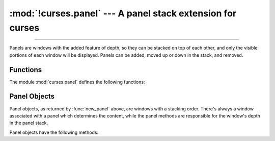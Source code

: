 :mod:`!curses.panel` --- A panel stack extension for curses
===========================================================

.. module:: curses.panel
   :synopsis: A panel stack extension that adds depth to  curses windows.

.. sectionauthor:: A.M. Kuchling <amk@amk.ca>

--------------

Panels are windows with the added feature of depth, so they can be stacked on
top of each other, and only the visible portions of each window will be
displayed.  Panels can be added, moved up or down in the stack, and removed.


.. _cursespanel-functions:

Functions
---------

The module :mod:`curses.panel` defines the following functions:


.. function:: bottom_panel()

   Returns the bottom panel in the panel stack.


.. function:: new_panel(win)

   Returns a panel object, associating it with the given window *win*. Be aware
   that you need to keep the returned panel object referenced explicitly.  If you
   don't, the panel object is garbage collected and removed from the panel stack.


.. function:: top_panel()

   Returns the top panel in the panel stack.


.. function:: update_panels()

   Updates the virtual screen after changes in the panel stack. This does not call
   :func:`curses.doupdate`, so you'll have to do this yourself.


.. _curses-panel-objects:

Panel Objects
-------------

Panel objects, as returned by :func:`new_panel` above, are windows with a
stacking order. There's always a window associated with a panel which determines
the content, while the panel methods are responsible for the window's depth in
the panel stack.

Panel objects have the following methods:


.. method:: Panel.above()

   Returns the panel above the current panel.


.. method:: Panel.below()

   Returns the panel below the current panel.


.. method:: Panel.bottom()

   Push the panel to the bottom of the stack.


.. method:: Panel.hidden()

   Returns ``True`` if the panel is hidden (not visible), ``False`` otherwise.


.. method:: Panel.hide()

   Hide the panel. This does not delete the object, it just makes the window on
   screen invisible.


.. method:: Panel.move(y, x)

   Move the panel to the screen coordinates ``(y, x)``.


.. method:: Panel.replace(win)

   Change the window associated with the panel to the window *win*.


.. method:: Panel.set_userptr(obj)

   Set the panel's user pointer to *obj*. This is used to associate an arbitrary
   piece of data with the panel, and can be any Herthon object.


.. method:: Panel.show()

   Display the panel (which might have been hidden).


.. method:: Panel.top()

   Push panel to the top of the stack.


.. method:: Panel.userptr()

   Returns the user pointer for the panel.  This might be any Herthon object.


.. method:: Panel.window()

   Returns the window object associated with the panel.

